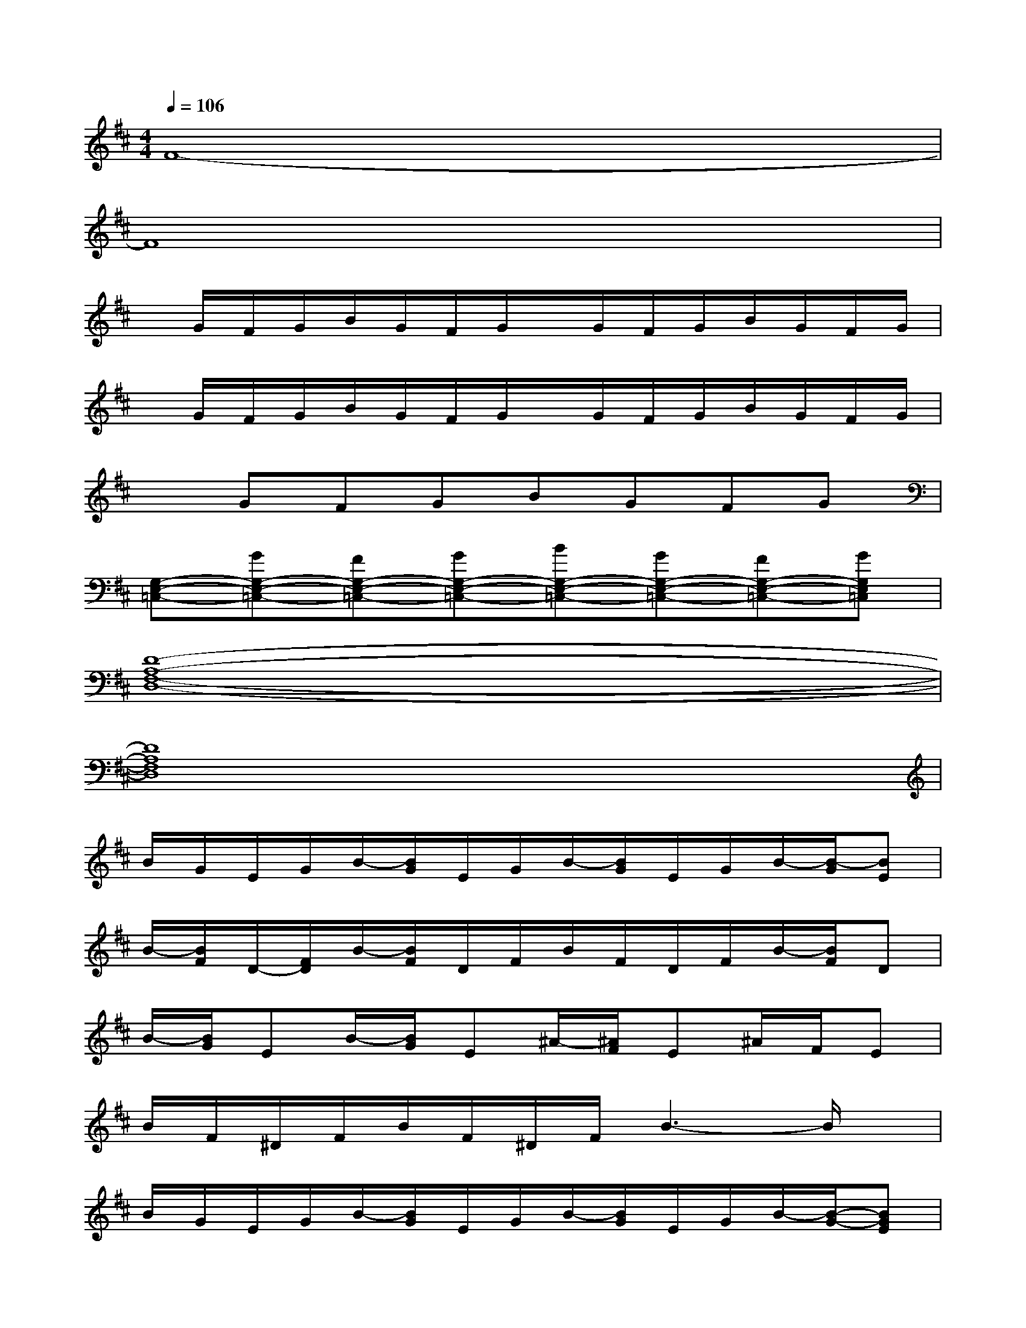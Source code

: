 X:1
T:
M:4/4
L:1/8
Q:1/4=106
K:D%2sharps
V:1
F8-|
F8|
x/2G/2F/2G/2B/2G/2F/2G/2x/2G/2F/2G/2B/2G/2F/2G/2|
x/2G/2F/2G/2B/2G/2F/2G/2x/2G/2F/2G/2B/2G/2F/2G/2|
xGFGBGFG|
[G,-E,-=C,-][GG,-E,-=C,-][FG,-E,-=C,-][GG,-E,-=C,-][BG,-E,-=C,-][GG,-E,-=C,-][FG,-E,-=C,-][GG,E,=C,]|
[D8-A,8-F,8-D,8-]|
[D8A,8F,8D,8]|
B/2G/2E/2G/2B/2-[B/2G/2]E/2G/2B/2-[B/2G/2]E/2G/2B/2-[B/2-G/2][BE]|
B/2-[B/2F/2]D/2-[F/2D/2]B/2-[B/2F/2]D/2F/2B/2F/2D/2F/2B/2-[B/2F/2]D|
B/2-[B/2G/2]EB/2-[B/2G/2]E^A/2-[^A/2F/2]E^A/2F/2E|
B/2F/2^D/2F/2B/2F/2^D/2F/2B3-B/2x/2|
B/2G/2E/2G/2B/2-[B/2G/2]E/2G/2B/2-[B/2G/2]E/2G/2B/2-[B/2-G/2-][BGE]|
B/2-[B/2F/2]=D/2-[F/2D/2]B/2-[B/2F/2]D/2F/2B/2F/2D/2F/2B/2-[B/2-F/2-][BFD]|
B/2-[B/2G/2]EB/2-[B/2-G/2-][B/2G/2E/2-]E/2^A/2-[^A/2F/2-][F/2E/2-]E/2^A/2-[^A/2F/2-][F/2E/2-]E/2|
B/2-[B/2F/2]^D/2-[F/2^D/2]B/2-[B/2F/2]^D/2F2-F/2x2